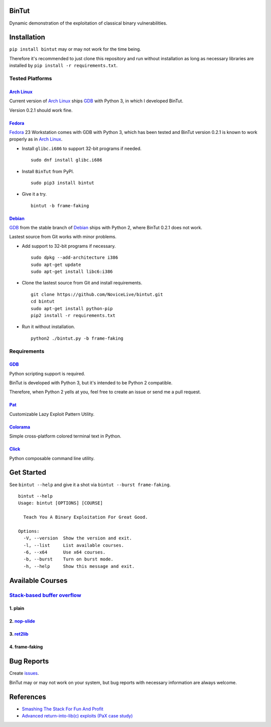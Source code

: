 BinTut
======

.. image:: https://img.shields.io/pypi/v/bintut.svg
   :target: https://pypi.python.org/pypi/BinTut

Dynamic demonstration of the exploitation of
classical binary vulnerabilities.


Installation
============

``pip install bintut`` may or may not work for the time being.

Therefore it's recommended to just clone this repository
and run without installation
as long as necessary libraries are installed
by ``pip install -r requirements.txt``.


Tested Platforms
----------------

`Arch Linux`_
+++++++++++++

Current version of `Arch Linux`_ ships GDB_ with Python 3,
in which I developed BinTut.

Version 0.2.1 should work fine.

Fedora_
+++++++

Fedora_ 23 Workstation comes with GDB with Python 3,
which has been tested
and BinTut version 0.2.1 is known to work properly
as in `Arch Linux`_.

- Install ``glibc.i686`` to support 32-bit programs if needed.

  ::

     sudo dnf install glibc.i686

- Install ``BinTut`` from PyPI.

  ::

     sudo pip3 install bintut

- Give it a try.

  ::

     bintut -b frame-faking

Debian_
+++++++

GDB_ from the stable branch of Debian_ ships with Python 2,
where BinTut 0.2.1 does not work.

Lastest source from Git works with minor problems.

- Add support to 32-bit programs if necessary.

  ::

     sudo dpkg --add-architecture i386
     sudo apt-get update
     sudo apt-get install libc6:i386

- Clone the lastest source from Git and install requirements.

  ::

     git clone https://github.com/NoviceLive/bintut.git
     cd bintut
     sudo apt-get install python-pip
     pip2 install -r requirements.txt

- Run it without installation.

  ::

     python2 ./bintut.py -b frame-faking


Requirements
------------

GDB_
++++

Python scripting support is required.

BinTut is developed with Python 3,
but it's intended to be Python 2 compatible.

Therefore, when Python 2 yells at you,
feel free to create an issue or send me a pull request.

Pat_
++++

Customizable Lazy Exploit Pattern Utility.

Colorama_
+++++++++

Simple cross-platform colored terminal text in Python.

Click_
++++++

Python composable command line utility.


Get Started
===========

See ``bintut --help`` and give it a shot
via ``bintut --burst frame-faking``.

::

   bintut --help
   Usage: bintut [OPTIONS] [COURSE]

     Teach You A Binary Exploitation For Great Good.

   Options:
     -V, --version  Show the version and exit.
     -l, --list     List available courses.
     -6, --x64      Use x64 courses.
     -b, --burst    Turn on burst mode.
     -h, --help     Show this message and exit.


Available Courses
=================

`Stack-based buffer overflow`_
------------------------------

1. plain
++++++++


2. `nop-slide`_
+++++++++++++++


3. ret2lib_
+++++++++++


4. frame-faking
+++++++++++++++


Bug Reports
===========

Create `issues <https://github.com/NoviceLive/bintut/issues>`_.

BinTut may or may not work on your system,
but bug reports with necessary information are always welcome.


References
==========

- `Smashing The Stack For Fun And Profit <http://phrack.org/issues/49/14.html>`_

- `Advanced return-into-lib(c) exploits (PaX case study) <http://phrack.org/issues/58/4.html>`_


.. _Arch Linux: https://www.archlinux.org/
.. _Fedora: https://getfedora.org/
.. _Debian: https://www.debian.org/
.. _GDB: http://www.gnu.org/software/gdb/
.. _Pat: https://github.com/NoviceLive/pat
.. _Colorama: https://github.com/tartley/colorama
.. _Click: https://github.com/mitsuhiko/click
.. _Stack-based buffer overflow: https://en.wikipedia.org/wiki/Stack_buffer_overflow
.. _nop-slide: https://en.wikipedia.org/wiki/NOP_slide
.. _ret2lib: https://en.wikipedia.org/wiki/Return-to-libc_attack
